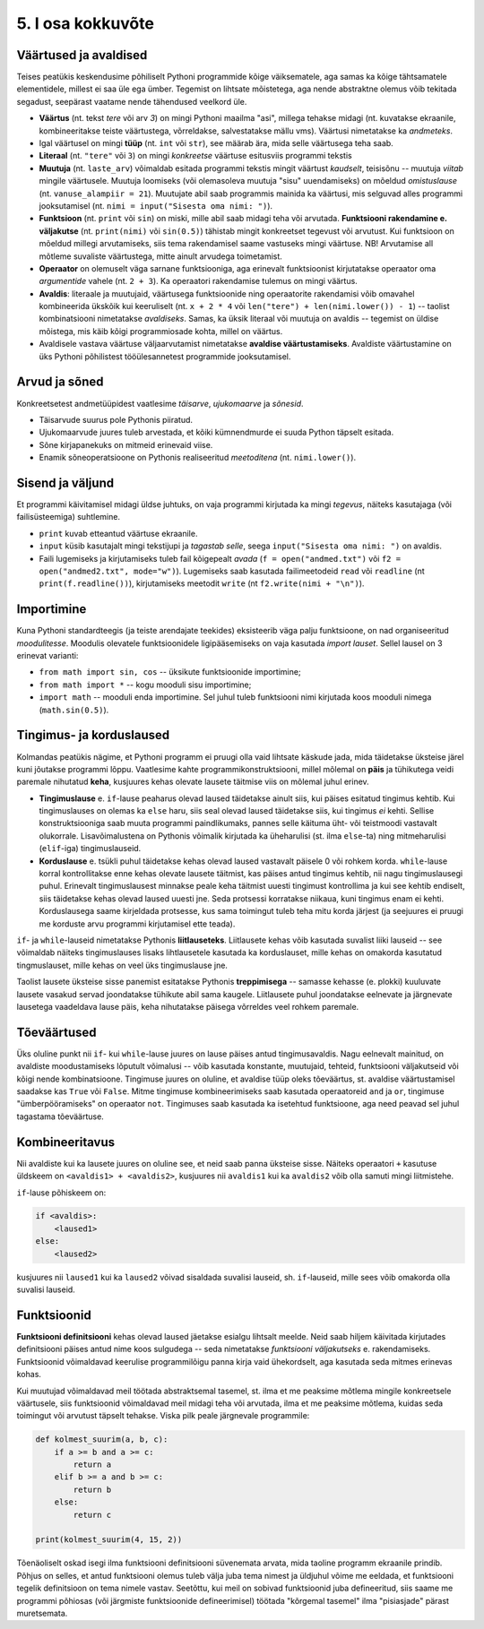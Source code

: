 ******************
5. I osa kokkuvõte
******************

.. todo::

    * Maini, et siiani tutvustati kahte liiki asju: universaalsed ja spetsiifilised. Olulised on universaalsed. Ei ole vaja eraldi meetodit 3 arvu kokku liitmiseks, kui on meetod 2 arvu kokku liitmiseks ja avaldiste kombineerimiseks. St. Pythoni reeglid on kavalalt valitud, et asjad universaalsete asjadega saaks teha spetsiifilisi asju. 
    
    * Otsi üldistavat lähenemist Evansi "Introduction to Computing"-ust
    * Lisalugemine formaalsetest keeltest


Väärtused ja avaldised
----------------------
Teises peatükis keskendusime põhiliselt Pythoni programmide kõige väiksematele, aga samas ka kõige tähtsamatele elementidele, millest ei saa üle ega ümber. Tegemist on lihtsate mõistetega, aga nende abstraktne olemus võib tekitada segadust, seepärast vaatame nende tähendused veelkord üle.

* **Väärtus** (nt. tekst `tere` või arv `3`) on mingi Pythoni maailma "asi", millega tehakse midagi (nt. kuvatakse ekraanile, kombineeritakse teiste väärtustega, võrreldakse, salvestatakse mällu vms). Väärtusi nimetatakse ka *andmeteks*.
* Igal väärtusel on mingi **tüüp** (nt. ``int`` või ``str``), see määrab ära, mida selle väärtusega teha saab.
* **Literaal** (nt. ``"tere"`` või ``3``) on mingi *konkreetse* väärtuse esitusviis programmi tekstis
* **Muutuja** (nt. ``laste_arv``) võimaldab esitada programmi tekstis mingit väärtust *kaudselt*, teisisõnu -- muutuja `viitab` mingile väärtusele. Muutuja loomiseks (või olemasoleva muutuja "sisu" uuendamiseks) on mõeldud `omistuslause` (nt. ``vanuse_alampiir = 21``). Muutujate abil saab programmis mainida ka väärtusi, mis selguvad alles programmi jooksutamisel (nt. ``nimi = input("Sisesta oma nimi: ")``). 
* **Funktsioon** (nt. ``print`` või ``sin``) on miski, mille abil saab midagi teha või arvutada. **Funktsiooni rakendamine e. väljakutse** (nt. ``print(nimi)`` või ``sin(0.5)``) tähistab mingit konkreetset tegevust või arvutust. Kui funktsioon on mõeldud millegi arvutamiseks, siis tema rakendamisel saame vastuseks mingi väärtuse. NB! Arvutamise all mõtleme suvaliste väärtustega, mitte ainult arvudega toimetamist.
* **Operaator** on olemuselt väga sarnane funktsiooniga, aga erinevalt funktsioonist kirjutatakse operaator oma `argumentide` vahele (nt. ``2 + 3``). Ka operaatori rakendamise tulemus on mingi väärtus.
* **Avaldis**: literaale ja muutujaid, väärtusega funktsioonide ning operaatorite rakendamisi võib omavahel kombineerida ükskõik kui keeruliselt (nt. ``x + 2 * 4`` või ``len("tere") + len(nimi.lower()) - 1``) -- taolist kombinatsiooni nimetatakse *avaldiseks*. Samas, ka üksik literaal või muutuja on avaldis -- tegemist on üldise mõistega, mis käib kõigi programmiosade kohta, millel on väärtus.
* Avaldisele vastava väärtuse väljaarvutamist nimetatakse **avaldise väärtustamiseks**. Avaldiste väärtustamine on üks Pythoni põhilistest tööülesannetest programmide jooksutamisel.

.. todo::

    Omistuslause

Arvud ja sõned
--------------
Konkreetsetest andmetüüpidest vaatlesime *täisarve*, *ujukomaarve* ja *sõnesid*.

* Täisarvude suurus pole Pythonis piiratud.
* Ujukomaarvude juures tuleb arvestada, et kõiki kümnendmurde ei suuda Python täpselt esitada.
* Sõne kirjapanekuks on mitmeid erinevaid viise.
* Enamik sõneoperatsioone on Pythonis realiseeritud `meetoditena` (nt. ``nimi.lower()``).

Sisend ja väljund
-----------------
Et programmi käivitamisel midagi üldse juhtuks, on vaja programmi kirjutada ka mingi *tegevus*, näiteks kasutajaga (või failisüsteemiga) suhtlemine.

* ``print`` kuvab etteantud väärtuse ekraanile.
* ``input`` küsib kasutajalt mingi tekstijupi ja *tagastab selle*, seega ``input("Sisesta oma nimi: ")`` on avaldis.
* Faili lugemiseks ja kirjutamiseks tuleb fail kõigepealt *avada* (``f = open("andmed.txt")`` või ``f2 = open("andmed2.txt", mode="w")``). Lugemiseks saab kasutada failimeetodeid ``read`` või ``readline`` (nt ``print(f.readline())``), kirjutamiseks meetodit ``write`` (nt ``f2.write(nimi + "\n")``).
    
Importimine
-----------
Kuna Pythoni standardteegis (ja teiste arendajate teekides) eksisteerib väga palju funktsioone, on nad organiseeritud *moodulitesse*. Moodulis olevatele funktsioonidele ligipääsemiseks on vaja kasutada *import lauset*. Sellel lausel on 3 erinevat varianti:

* ``from math import sin, cos`` -- üksikute funktsioonide importimine;
* ``from math import *`` -- kogu mooduli sisu importimine;
* ``import math`` -- mooduli enda importimine. Sel juhul tuleb funktsiooni nimi kirjutada koos mooduli nimega (``math.sin(0.5)``).


Tingimus- ja korduslaused
-------------------------
Kolmandas peatükis nägime, et Pythoni programm ei pruugi olla vaid lihtsate käskude jada, mida täidetakse üksteise järel kuni jõutakse programmi lõppu. Vaatlesime kahte programmikonstruktsiooni, millel mõlemal on **päis** ja tühikutega veidi paremale nihutatud **keha**, kusjuures kehas olevate lausete täitmise viis on mõlemal juhul erinev.

* **Tingimuslause** e. ``if``-lause peaharus olevad laused täidetakse ainult siis, kui päises esitatud tingimus kehtib. Kui tingimuslauses on olemas ka ``else`` haru, siis seal olevad laused täidetakse siis, kui tingimus *ei* kehti. Sellise konstruktsiooniga saab muuta programmi paindlikumaks, pannes selle käituma üht- või teistmoodi vastavalt olukorrale. Lisavõimalustena on Pythonis võimalik kirjutada ka üheharulisi (st. ilma ``else``-ta) ning mitmeharulisi (``elif``-iga) tingimuslauseid. 
* **Korduslause** e. tsükli puhul täidetakse kehas olevad laused vastavalt päisele 0 või rohkem korda. ``while``-lause korral kontrollitakse enne kehas olevate lausete täitmist, kas päises antud tingimus kehtib, nii nagu tingimuslausegi puhul. Erinevalt tingimuslausest minnakse peale keha täitmist uuesti tingimust kontrollima ja kui see kehtib endiselt, siis täidetakse kehas olevad laused uuesti jne. Seda protsessi korratakse niikaua, kuni tingimus enam ei kehti. Korduslausega saame kirjeldada protsesse, kus sama toimingut tuleb teha mitu korda järjest (ja seejuures ei pruugi me korduste arvu programmi kirjutamisel ette teada).

``if``- ja ``while``-lauseid nimetatakse Pythonis **liitlauseteks**. Liitlausete kehas võib kasutada suvalist liiki lauseid -- see võimaldab näiteks tingimuslauses lisaks lihtlausetele kasutada ka korduslauset, mille kehas on omakorda kasutatud tingmuslauset, mille kehas on veel üks tingimuslause jne.

Taolist lausete üksteise sisse panemist esitatakse Pythonis **treppimisega** -- samasse kehasse (e. plokki) kuuluvate lausete vasakud servad joondatakse tühikute abil sama kaugele. Liitlausete puhul joondatakse eelnevate ja järgnevate lausetega vaadeldava lause päis, keha nihutatakse päisega võrreldes veel rohkem paremale.


Tõeväärtused
------------
Üks oluline punkt nii ``if``- kui ``while``-lause juures on lause päises antud tingimusavaldis. Nagu eelnevalt mainitud, on avaldiste moodustamiseks lõputult võimalusi -- võib kasutada konstante, muutujaid, tehteid, funktsiooni väljakutseid või kõigi nende kombinatsioone. Tingimuse juures on oluline, et avaldise tüüp oleks tõeväärtus, st. avaldise väärtustamisel saadakse kas ``True`` või ``False``. Mitme tingimuse kombineerimiseks saab kasutada operaatoreid ``and`` ja ``or``, tingimuse "ümberpööramiseks" on operaator ``not``. Tingimuses saab kasutada ka isetehtud funktsioone, aga need peavad sel juhul tagastama tõeväärtuse.



Kombineeritavus
---------------
Nii avaldiste kui ka lausete juures on oluline see, et neid saab panna üksteise sisse. Näiteks operaatori ``+`` kasutuse üldskeem on ``<avaldis1> + <avaldis2>``, kusjuures nii ``avaldis1`` kui ka ``avaldis2`` võib olla samuti mingi liitmistehe. 

``if``-lause põhiskeem on:

.. sourcecode:: none

    if <avaldis>:
        <laused1>
    else:
        <laused2>

kusjuures nii ``laused1`` kui ka ``laused2`` võivad sisaldada suvalisi lauseid, sh. ``if``-lauseid, mille sees võib omakorda olla suvalisi lauseid.


Funktsioonid
------------
**Funktsiooni definitsiooni** kehas olevad laused jäetakse esialgu lihtsalt meelde. Neid saab hiljem käivitada kirjutades definitsiooni päises antud nime koos sulgudega -- seda nimetatakse *funktsiooni väljakutseks* e. rakendamiseks. Funktsioonid võimaldavad keerulise programmilõigu panna kirja vaid ühekordselt, aga kasutada seda mitmes erinevas kohas.

Kui muutujad võimaldavad meil töötada abstraktsemal tasemel, st. ilma et me peaksime mõtlema mingile konkreetsele väärtusele, siis funktsioonid võimaldavad meil midagi teha või arvutada, ilma et me peaksime mõtlema, kuidas seda toimingut või arvutust täpselt tehakse. Viska pilk peale järgnevale programmile:

.. sourcecode:: py3

    def kolmest_suurim(a, b, c):
        if a >= b and a >= c:
            return a
        elif b >= a and b >= c:
            return b
        else:
            return c
    
    print(kolmest_suurim(4, 15, 2))

Tõenäoliselt oskad isegi ilma funktsiooni definitsiooni süvenemata arvata, mida taoline programm ekraanile prindib. Põhjus on selles, et antud funktsiooni olemus tuleb välja juba tema nimest ja üldjuhul võime me eeldada, et funktsiooni tegelik definitsioon on tema nimele vastav. Seetõttu, kui meil on sobivad funktsioonid juba defineeritud, siis saame me programmi põhiosas (või järgmiste funktsioonide defineerimisel) töötada "kõrgemal tasemel" ilma "pisiasjade" pärast muretsemata.
